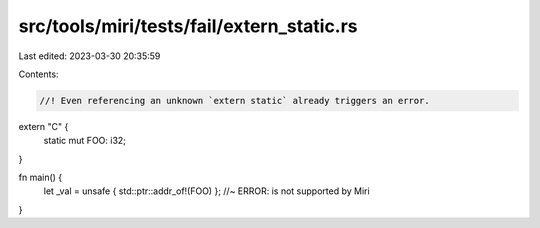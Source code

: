 src/tools/miri/tests/fail/extern_static.rs
==========================================

Last edited: 2023-03-30 20:35:59

Contents:

.. code-block:: rs

    //! Even referencing an unknown `extern static` already triggers an error.

extern "C" {
    static mut FOO: i32;
}

fn main() {
    let _val = unsafe { std::ptr::addr_of!(FOO) }; //~ ERROR: is not supported by Miri
}


